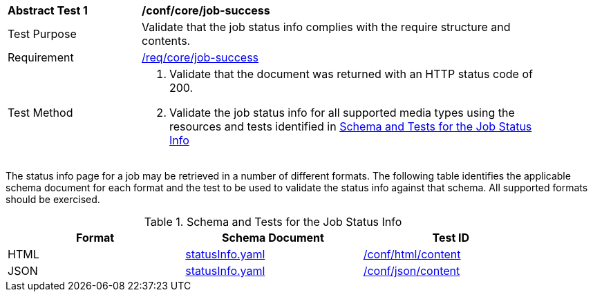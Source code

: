 [[ats_core_job-success]]
[width="90%",cols="2,6a"]
|===
^|*Abstract Test {counter:ats-id}* |*/conf/core/job-success*
^|Test Purpose |Validate that the job status info complies with the require structure and contents.
^|Requirement |<<req_core_job-success,/req/core/job-success>>
^|Test Method |. Validate that the document was returned with an HTTP status code of 200.
. Validate the job status info for all supported media types using the resources and tests identified in <<job-status-info-schema>>
|===

The status info page for a job may be retrieved in a number of different formats. The following table identifies the applicable schema document for each format and the test to be used to validate the status info against that schema. All supported formats should be exercised.

[[job-status-info-schema]]
.Schema and Tests for the Job Status Info 
[width="90%",cols="3",options="header"]
|===
|Format |Schema Document |Test ID
|HTML |link:http://schemas.opengis.net/ogcapi/processes/part1/1.0/openapi/schemas/landingPage.yaml[statusInfo.yaml] |<<ats_html,/conf/html/content>>
|JSON |link:http://schemas.opengis.net/ogcapi/processes/part1/1.0/openapi/schemas/landingPage.yaml[statusInfo.yaml] |<<ats_json_content,/conf/json/content>>
|===
